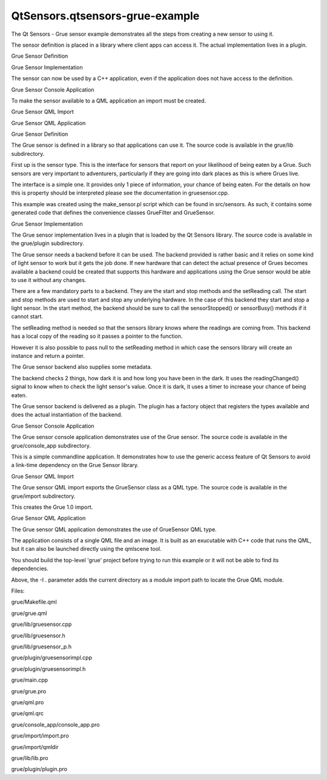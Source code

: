 QtSensors.qtsensors-grue-example
================================

.. raw:: html

   <p class="centerAlign">

.. raw:: html

   </p>

.. raw:: html

   <p>

The Qt Sensors - Grue sensor example demonstrates all the steps from
creating a new sensor to using it.

.. raw:: html

   </p>

.. raw:: html

   <p>

The sensor definition is placed in a library where client apps can
access it. The actual implementation lives in a plugin.

.. raw:: html

   </p>

.. raw:: html

   <ul>

.. raw:: html

   <li>

Grue Sensor Definition

.. raw:: html

   </li>

.. raw:: html

   <li>

Grue Sensor Implementation

.. raw:: html

   </li>

.. raw:: html

   </ul>

.. raw:: html

   <p>

The sensor can now be used by a C++ application, even if the application
does not have access to the definition.

.. raw:: html

   </p>

.. raw:: html

   <ul>

.. raw:: html

   <li>

Grue Sensor Console Application

.. raw:: html

   </li>

.. raw:: html

   </ul>

.. raw:: html

   <p>

To make the sensor available to a QML application an import must be
created.

.. raw:: html

   </p>

.. raw:: html

   <ul>

.. raw:: html

   <li>

Grue Sensor QML Import

.. raw:: html

   </li>

.. raw:: html

   <li>

Grue Sensor QML Application

.. raw:: html

   </li>

.. raw:: html

   </ul>

.. raw:: html

   <h2 id="grue-sensor-definition">

Grue Sensor Definition

.. raw:: html

   </h2>

.. raw:: html

   <p>

The Grue sensor is defined in a library so that applications can use it.
The source code is available in the grue/lib subdirectory.

.. raw:: html

   </p>

.. raw:: html

   <p>

First up is the sensor type. This is the interface for sensors that
report on your likelihood of being eaten by a Grue. Such sensors are
very important to adventurers, particularly if they are going into dark
places as this is where Grues live.

.. raw:: html

   </p>

.. raw:: html

   <p>

The interface is a simple one. It provides only 1 piece of information,
your chance of being eaten. For the details on how this is property
should be interpreted please see the documentation in gruesensor.cpp.

.. raw:: html

   </p>

.. raw:: html

   <p>

This example was created using the make\_sensor.pl script which can be
found in src/sensors. As such, it contains some generated code that
defines the convenience classes GrueFilter and GrueSensor.

.. raw:: html

   </p>

.. raw:: html

   <h2 id="grue-sensor-implementation">

Grue Sensor Implementation

.. raw:: html

   </h2>

.. raw:: html

   <p>

The Grue sensor implementation lives in a plugin that is loaded by the
Qt Sensors library. The source code is available in the grue/plugin
subdirectory.

.. raw:: html

   </p>

.. raw:: html

   <p>

The Grue sensor needs a backend before it can be used. The backend
provided is rather basic and it relies on some kind of light sensor to
work but it gets the job done. If new hardware that can detect the
actual presence of Grues becomes available a backend could be created
that supports this hardware and applications using the Grue sensor would
be able to use it without any changes.

.. raw:: html

   </p>

.. raw:: html

   <p>

There are a few mandatory parts to a backend. They are the start and
stop methods and the setReading call. The start and stop methods are
used to start and stop any underlying hardware. In the case of this
backend they start and stop a light sensor. In the start method, the
backend should be sure to call the sensorStopped() or sensorBusy()
methods if it cannot start.

.. raw:: html

   </p>

.. raw:: html

   <pre class="cpp">    lightSensor<span class="operator">-</span><span class="operator">&gt;</span>setDataRate(sensor()<span class="operator">-</span><span class="operator">&gt;</span>dataRate());
   lightSensor<span class="operator">-</span><span class="operator">&gt;</span>start();
   <span class="comment">// If the light sensor doesn't work we don't work either</span>
   <span class="keyword">if</span> (<span class="operator">!</span>lightSensor<span class="operator">-</span><span class="operator">&gt;</span>isActive())
   sensorStopped();
   <span class="keyword">if</span> (lightSensor<span class="operator">-</span><span class="operator">&gt;</span>isBusy())
   sensorBusy();</pre>

.. raw:: html

   <p>

The setReading method is needed so that the sensors library knows where
the readings are coming from. This backend has a local copy of the
reading so it passes a pointer to the function.

.. raw:: html

   </p>

.. raw:: html

   <pre class="cpp">    <span class="comment">// Register our reading instance</span>
   setReading<span class="operator">&lt;</span>GrueSensorReading<span class="operator">&gt;</span>(<span class="operator">&amp;</span>m_reading);</pre>

.. raw:: html

   <p>

However it is also possible to pass null to the setReading method in
which case the sensors library will create an instance and return a
pointer.

.. raw:: html

   </p>

.. raw:: html

   <pre class="cpp"><span class="comment">// Create a reading instance for us to use</span>
   m_reading <span class="operator">=</span> setReading<span class="operator">&lt;</span>GrueSensorReading<span class="operator">&gt;</span>(<span class="number">0</span>);</pre>

.. raw:: html

   <p>

The Grue sensor backend also supplies some metadata.

.. raw:: html

   </p>

.. raw:: html

   <p>

The backend checks 2 things, how dark it is and how long you have been
in the dark. It uses the readingChanged() signal to know when to check
the light sensor's value. Once it is dark, it uses a timer to increase
your chance of being eaten.

.. raw:: html

   </p>

.. raw:: html

   <p>

The Grue sensor backend is delivered as a plugin. The plugin has a
factory object that registers the types available and does the actual
instantiation of the backend.

.. raw:: html

   </p>

.. raw:: html

   <h2 id="grue-sensor-console-application">

Grue Sensor Console Application

.. raw:: html

   </h2>

.. raw:: html

   <p>

The Grue sensor console application demonstrates use of the Grue sensor.
The source code is available in the grue/console\_app subdirectory.

.. raw:: html

   </p>

.. raw:: html

   <p>

This is a simple commandline application. It demonstrates how to use the
generic access feature of Qt Sensors to avoid a link-time dependency on
the Grue Sensor library.

.. raw:: html

   </p>

.. raw:: html

   <h2 id="grue-sensor-qml-import">

Grue Sensor QML Import

.. raw:: html

   </h2>

.. raw:: html

   <p>

The Grue sensor QML import exports the GrueSensor class as a QML type.
The source code is available in the grue/import subdirectory.

.. raw:: html

   </p>

.. raw:: html

   <p>

This creates the Grue 1.0 import.

.. raw:: html

   </p>

.. raw:: html

   <h2 id="grue-sensor-qml-application">

Grue Sensor QML Application

.. raw:: html

   </h2>

.. raw:: html

   <p>

The Grue sensor QML application demonstrates the use of GrueSensor QML
type.

.. raw:: html

   </p>

.. raw:: html

   <p>

The application consists of a single QML file and an image. It is built
as an exucutable with C++ code that runs the QML, but it can also be
launched directly using the qmlscene tool.

.. raw:: html

   </p>

.. raw:: html

   <p>

You should build the top-level 'grue' project before trying to run this
example or it will not be able to find its dependencies.

.. raw:: html

   </p>

.. raw:: html

   <pre class="cpp">qmlscene <span class="operator">-</span>I <span class="operator">.</span> grue<span class="operator">.</span>qml</pre>

.. raw:: html

   <p>

Above, the -I . parameter adds the current directory as a module import
path to locate the Grue QML module.

.. raw:: html

   </p>

.. raw:: html

   <p>

Files:

.. raw:: html

   </p>

.. raw:: html

   <ul>

.. raw:: html

   <li>

grue/Makefile.qml

.. raw:: html

   </li>

.. raw:: html

   <li>

grue/grue.qml

.. raw:: html

   </li>

.. raw:: html

   <li>

grue/lib/gruesensor.cpp

.. raw:: html

   </li>

.. raw:: html

   <li>

grue/lib/gruesensor.h

.. raw:: html

   </li>

.. raw:: html

   <li>

grue/lib/gruesensor\_p.h

.. raw:: html

   </li>

.. raw:: html

   <li>

grue/plugin/gruesensorimpl.cpp

.. raw:: html

   </li>

.. raw:: html

   <li>

grue/plugin/gruesensorimpl.h

.. raw:: html

   </li>

.. raw:: html

   <li>

grue/main.cpp

.. raw:: html

   </li>

.. raw:: html

   <li>

grue/grue.pro

.. raw:: html

   </li>

.. raw:: html

   <li>

grue/qml.pro

.. raw:: html

   </li>

.. raw:: html

   <li>

grue/qml.qrc

.. raw:: html

   </li>

.. raw:: html

   <li>

grue/console\_app/console\_app.pro

.. raw:: html

   </li>

.. raw:: html

   <li>

grue/import/import.pro

.. raw:: html

   </li>

.. raw:: html

   <li>

grue/import/qmldir

.. raw:: html

   </li>

.. raw:: html

   <li>

grue/lib/lib.pro

.. raw:: html

   </li>

.. raw:: html

   <li>

grue/plugin/plugin.pro

.. raw:: html

   </li>

.. raw:: html

   </ul>

.. raw:: html

   <!-- @@@grue -->
